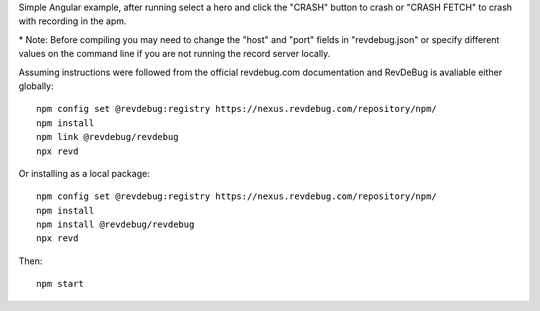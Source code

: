 Simple Angular example, after running select a hero and click the "CRASH" button to crash or "CRASH FETCH" to crash with recording in the apm.

\* Note: Before compiling you may need to change the "host" and "port" fields in "revdebug.json" or specify different values on the command line if you are not running the record server locally.

Assuming instructions were followed from the official revdebug.com documentation and RevDeBug is avaliable either globally::

    npm config set @revdebug:registry https://nexus.revdebug.com/repository/npm/
    npm install
    npm link @revdebug/revdebug
    npx revd

Or installing as a local package::

    npm config set @revdebug:registry https://nexus.revdebug.com/repository/npm/
    npm install
    npm install @revdebug/revdebug
    npx revd

Then::

    npm start
